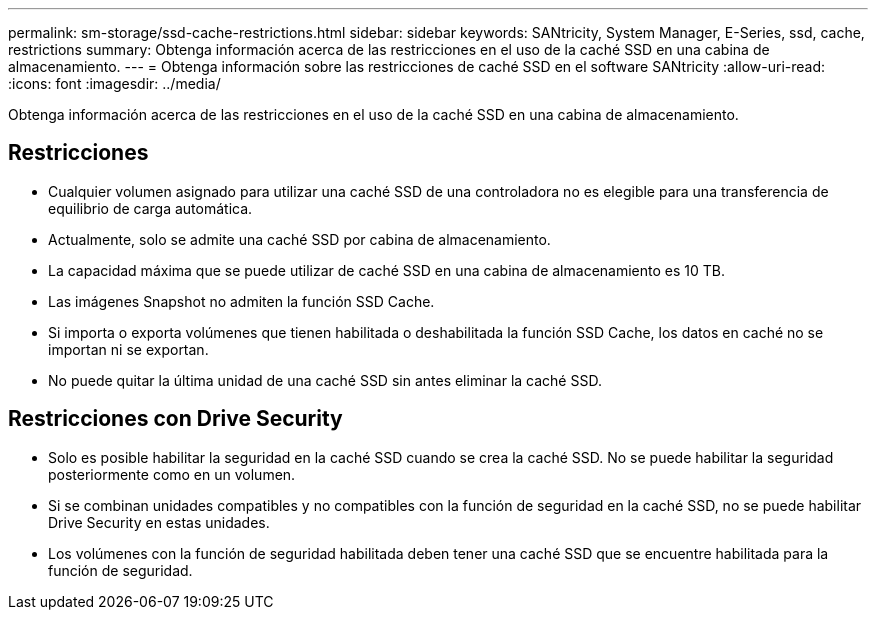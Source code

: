 ---
permalink: sm-storage/ssd-cache-restrictions.html 
sidebar: sidebar 
keywords: SANtricity, System Manager, E-Series, ssd, cache, restrictions 
summary: Obtenga información acerca de las restricciones en el uso de la caché SSD en una cabina de almacenamiento. 
---
= Obtenga información sobre las restricciones de caché SSD en el software SANtricity
:allow-uri-read: 
:icons: font
:imagesdir: ../media/


[role="lead"]
Obtenga información acerca de las restricciones en el uso de la caché SSD en una cabina de almacenamiento.



== Restricciones

* Cualquier volumen asignado para utilizar una caché SSD de una controladora no es elegible para una transferencia de equilibrio de carga automática.
* Actualmente, solo se admite una caché SSD por cabina de almacenamiento.
* La capacidad máxima que se puede utilizar de caché SSD en una cabina de almacenamiento es 10 TB.
* Las imágenes Snapshot no admiten la función SSD Cache.
* Si importa o exporta volúmenes que tienen habilitada o deshabilitada la función SSD Cache, los datos en caché no se importan ni se exportan.
* No puede quitar la última unidad de una caché SSD sin antes eliminar la caché SSD.




== Restricciones con Drive Security

* Solo es posible habilitar la seguridad en la caché SSD cuando se crea la caché SSD. No se puede habilitar la seguridad posteriormente como en un volumen.
* Si se combinan unidades compatibles y no compatibles con la función de seguridad en la caché SSD, no se puede habilitar Drive Security en estas unidades.
* Los volúmenes con la función de seguridad habilitada deben tener una caché SSD que se encuentre habilitada para la función de seguridad.

